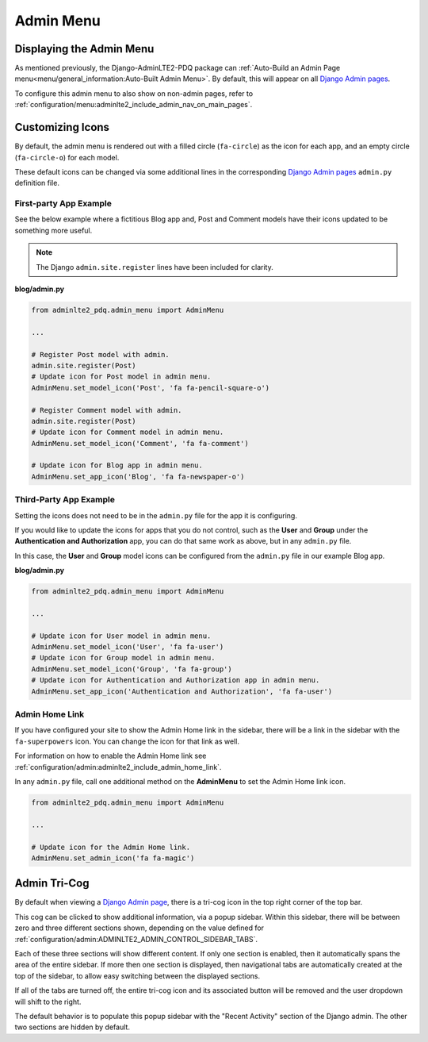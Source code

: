 Admin Menu
**********


Displaying the Admin Menu
=========================

As mentioned previously, the Django-AdminLTE2-PDQ package can
:ref:`Auto-Build an Admin Page menu<menu/general_information:Auto-Built Admin Menu>`.
By default, this will appear on all
`Django Admin pages <https://docs.djangoproject.com/en/dev/ref/contrib/admin/>`_.

To configure this admin menu to also show on non-admin pages, refer to
:ref:`configuration/menu:adminlte2_include_admin_nav_on_main_pages`.


Customizing Icons
=================

By default, the admin menu is rendered out with a filled circle
(``fa-circle``) as the icon for each app, and an empty circle (``fa-circle-o``)
for each model.

These default icons can be changed via some additional lines in the
corresponding
`Django Admin pages <https://docs.djangoproject.com/en/dev/ref/contrib/admin/>`_
``admin.py`` definition file.


First-party App Example
-----------------------

See the below example where a fictitious Blog app and, Post and Comment models
have their icons updated to be something more useful.

.. note:: The Django ``admin.site.register`` lines have been included for clarity.

**blog/admin.py**

.. code:: python

    from adminlte2_pdq.admin_menu import AdminMenu

    ...

    # Register Post model with admin.
    admin.site.register(Post)
    # Update icon for Post model in admin menu.
    AdminMenu.set_model_icon('Post', 'fa fa-pencil-square-o')

    # Register Comment model with admin.
    admin.site.register(Post)
    # Update icon for Comment model in admin menu.
    AdminMenu.set_model_icon('Comment', 'fa fa-comment')

    # Update icon for Blog app in admin menu.
    AdminMenu.set_app_icon('Blog', 'fa fa-newspaper-o')


Third-Party App Example
-----------------------

Setting the icons does not need to be in the ``admin.py`` file for the app it
is configuring.

If you would like to update the icons for apps that you do not control,
such as the **User** and **Group** under the
**Authentication and Authorization** app, you can do that same work as
above, but in any ``admin.py`` file.

In this case, the **User** and **Group** model icons can be configured from
the ``admin.py`` file in our example Blog app.

**blog/admin.py**

.. code:: python

    from adminlte2_pdq.admin_menu import AdminMenu

    ...

    # Update icon for User model in admin menu.
    AdminMenu.set_model_icon('User', 'fa fa-user')
    # Update icon for Group model in admin menu.
    AdminMenu.set_model_icon('Group', 'fa fa-group')
    # Update icon for Authentication and Authorization app in admin menu.
    AdminMenu.set_app_icon('Authentication and Authorization', 'fa fa-user')


Admin Home Link
---------------

If you have configured your site to show the Admin Home link in the sidebar,
there will be a link in the sidebar with the ``fa-superpowers`` icon.
You can change the icon for that link as well.

For information on how to enable the Admin Home link see
:ref:`configuration/admin:adminlte2_include_admin_home_link`.

In any ``admin.py`` file, call one additional method on the
**AdminMenu** to set the Admin Home link icon.

.. code:: python

    from adminlte2_pdq.admin_menu import AdminMenu

    ...

    # Update icon for the Admin Home link.
    AdminMenu.set_admin_icon('fa fa-magic')


Admin Tri-Cog
=============

By default when viewing a
`Django Admin page <https://docs.djangoproject.com/en/dev/ref/contrib/admin/>`_,
there is a tri-cog icon in the top right corner of the top bar.

This cog can be clicked to show additional information, via a popup sidebar.
Within this sidebar, there will be between zero and three different sections
shown, depending on the value defined for
:ref:`configuration/admin:ADMINLTE2_ADMIN_CONTROL_SIDEBAR_TABS`.

Each of these three sections will show different content. If only one section is
enabled, then it automatically spans the area of the entire sidebar. If more
then one section is displayed, then navigational tabs are automatically created
at the top of the sidebar, to allow easy switching between the displayed
sections.

If all of the tabs are turned off, the entire tri-cog icon and its associated
button will be removed and the user dropdown will shift to the right.

The default behavior is to populate this popup sidebar with the
"Recent Activity" section of the Django admin. The other two sections are hidden
by default.
